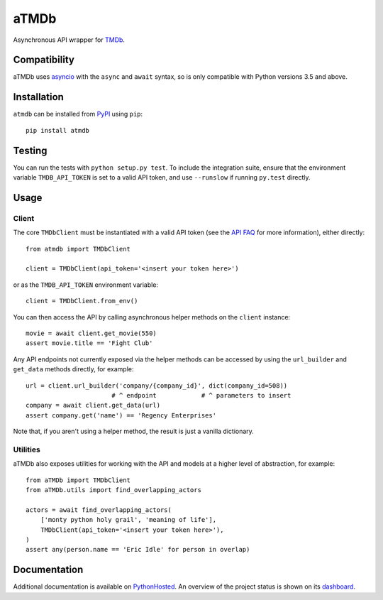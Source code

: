 aTMDb
=====

.. image:: https://img.shields.io/pypi/v/atmdb.svg
    :target: https://pypi.python.org/pypi/atmdb
    :alt: PyPI Version

.. image:: https://travis-ci.org/textbook/atmdb.svg?branch=master
    :target: https://travis-ci.org/textbook/atmdb
    :alt: Travis Build Status

.. image:: https://coveralls.io/repos/github/textbook/atmdb/badge.svg?branch=master
    :target: https://coveralls.io/github/textbook/atmdb?branch=master
    :alt: Code Coverage

.. image:: https://www.quantifiedcode.com/api/v1/project/370d26a2062c4b148534b576ea0fc11b/badge.svg
    :target: https://www.quantifiedcode.com/app/project/370d26a2062c4b148534b576ea0fc11b
    :alt: Code Issues

.. image:: https://img.shields.io/badge/license-ISC-blue.svg
    :target: https://github.com/textbook/atmdb/blob/master/LICENSE
    :alt: ISC License

Asynchronous API wrapper for `TMDb`_.

Compatibility
-------------

aTMDb uses `asyncio`_ with the ``async`` and ``await`` syntax, so is only
compatible with Python versions 3.5 and above.

Installation
------------

``atmdb`` can be installed from `PyPI`_ using ``pip``::

    pip install atmdb

Testing
-------

You can run the tests with ``python setup.py test``. To include the integration
suite, ensure that the environment variable ``TMDB_API_TOKEN`` is set to a valid
API token, and use ``--runslow`` if running ``py.test`` directly.

Usage
-----

Client
......

The core ``TMDbClient`` must be instantiated with a valid API token (see the
`API FAQ`_ for more information), either directly::

    from atmdb import TMDbClient

    client = TMDbClient(api_token='<insert your token here>')

or as the ``TMDB_API_TOKEN`` environment variable::

    client = TMDbClient.from_env()

You can then access the API by calling asynchronous helper methods on the
``client`` instance::

    movie = await client.get_movie(550)
    assert movie.title == 'Fight Club'

Any API endpoints not currently exposed via the helper methods can be accessed
by using the ``url_builder`` and ``get_data`` methods directly, for example::

    url = client.url_builder('company/{company_id}', dict(company_id=508))
                           # ^ endpoint            # ^ parameters to insert
    company = await client.get_data(url)
    assert company.get('name') == 'Regency Enterprises'

Note that, if you aren't using a helper method, the result is just a vanilla
dictionary.

Utilities
.........

aTMDb also exposes utilities for working with the API and models at a higher
level of abstraction, for example::

    from aTMDb import TMDbClient
    from aTMDb.utils import find_overlapping_actors

    actors = await find_overlapping_actors(
        ['monty python holy grail', 'meaning of life'],
        TMDbClient(api_token='<insert your token here>'),
    )
    assert any(person.name == 'Eric Idle' for person in overlap)

Documentation
-------------

Additional documentation is available on `PythonHosted`_. An overview of the
project status is shown on its `dashboard`_.

.. _API FAQ:
    https://www.themoviedb.org/faq/api
.. _asyncio:
    http://aiohttp.readthedocs.io/
.. _dashboard:
    https://atmdb-randy-campimetry.cfapps.pez.pivotal.io
.. _PyPI:
    https://pypi.python.org/pypi/atmdb
.. _PythonHosted:
    https://pythonhosted.org/atmdb/
.. _TMDb:
    https://www.themoviedb.org/
